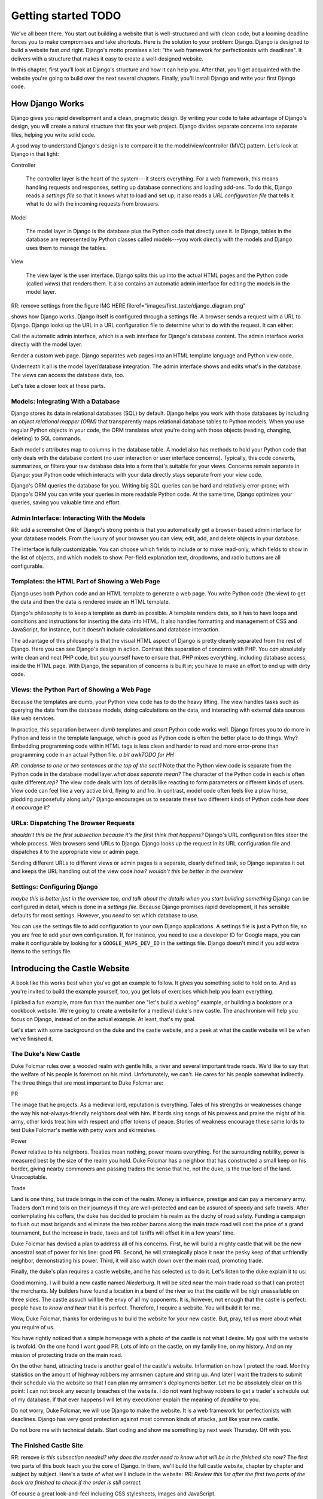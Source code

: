 Getting started TODO
####################

We've all been there. You start out building a website that is well-structured
and with clean code, but a looming deadline forces you to make compromises and
take shortcuts. Here is the solution to your problem: Django. Django is
designed to build a website fast *and* right.  Django's motto promises a lot:
"the web framework for perfectionists with deadlines". It delivers with a
structure that makes it easy to create a well-designed website.

In this chapter, first you'll look at Django's structure and how it can help
you. After that, you'll get acquainted with the website you're going to build
over the next several chapters. Finally, you'll install Django and write your
first Django code.


How Django Works
================

Django gives you rapid development and a clean, pragmatic design. By writing
your code to take advantage of Django's design, you will create a natural
structure that fits your web project. Django divides separate concerns into
separate files, helping you write solid code.

A good way to understand Django's design is to compare it to the
model/view/controller (MVC) pattern. Let's look at Django in that light:

Controller

    The controller layer is the heart of the system---it steers everything.
    For a web framework, this means handling requests and responses, setting
    up database connections and loading add-ons. To do this, Django reads a
    *settings file* so that it knows what to load and set up; it also reads a
    *URL configuration file* that tells it what to do with the incoming
    requests from browsers.

Model

    The model layer in Django is the database plus the Python code that directly
    uses it. In Django, tables in the database are represented by Python classes
    called models---you work directly with the models and Django uses them to
    manage the tables.

View

    The view layer is the user interface. Django splits this up into the
    actual HTML pages and the Python code (called *views*) that renders
    them. It also contains an automatic admin interface for editing the models
    in the model layer.

RR: remove settings from the figure IMG HERE
fileref="images/first\_taste/django\_diagram.png"

shows how Django works. Django itself is configured through a settings file. A
browser sends a request with a URL to Django. Django looks up the URL in a URL
configuration file to determine what to do with the request. It can either:

Call the automatic admin interface, which is a web interface for Django's
database content. The admin interface works directly with the model layer.

Render a custom web page. Django separates web pages into an HTML template
language and Python view code.

Underneath it all is the model layer/database integration. The admin interface
shows and edits what's in the database. The views can access the database
data, too.

Let's take a closer look at these parts.

Models: Integrating With a Database
-----------------------------------

Django stores its data in relational databases (SQL) by default. Django helps
you work with those databases by including an *object relational mapper (ORM)*
that transparently maps relational database tables to Python models. When you
use regular Python objects in your code, the ORM translates what you're doing
with those objects (reading, changing, deleting) to SQL commands.

Each model's attributes map to columns in the database table. A model also has
methods to hold your Python code that only deals with the database content (no
user interaction or user interface concerns).  Typically, this code converts,
summarizes, or filters your raw database data into a form that's suitable for
your views. Concerns remain separate in Django; your Python code which
interacts with your data directly stays separate from your view code.

Django's ORM queries the database for you. Writing big SQL queries can be hard
and relatively error-prone; with Django's ORM you can write your queries in
more readable Python code. At the same time, Django optimizes your queries,
saving you valuable time and effort.

Admin Interface: Interacting With the Models
--------------------------------------------

RR: add a screenshot One of Django's strong points is that you automatically
get a browser-based admin interface for your database models. From the luxury
of your browser you can view, edit, add, and delete objects in your database.

The interface is fully customizable. You can choose which fields to include or
to make read-only, which fields to show in the list of objects, and which
models to show. Per-field explanation text, dropdowns, and radio buttons are
all configurable.

Templates: the HTML Part of Showing a Web Page
----------------------------------------------

Django uses both Python code and an HTML template to generate a web page. You
write Python code (the view) to get the data and then the data is rendered
inside an HTML template.

Django's philosophy is to keep a template as dumb as possible. A template
renders data, so it has to have loops and conditions and instructions for
inserting the data into HTML. It also handles formatting and management of CSS
and JavaScript, for instance, but it doesn't include calculations and database
interaction.

The advantage of this philosophy is that the visual HTML aspect of Django is
pretty cleanly separated from the rest of Django. Here you can see Django's
design in action. Contrast this separation of concerns with PHP. You *can*
absolutely write clean and neat PHP code, but you yourself have to ensure
that. PHP mixes everything, including database access, inside the HTML
page. With Django, the separation of concerns is built in; you have to make an
effort to end up with dirty code.

Views: the Python Part of Showing a Web Page
--------------------------------------------

Because the templates are dumb, your Python view code has to do the heavy
lifting. The view handles tasks such as querying the data from the database
models, doing calculations on the data, and interacting with external data
sources like web services.

In practice, this separation between *dumb* templates and *smart* Python code
works well. Django forces you to do more in Python and less in the template
language, which is good as Python code is often the better place to do
things. Why? Embedding programming code within HTML tags is less clean and
harder to read and more error-prone than programming code in an actual Python
file. *a bit awkTODO for HH*

*RR: condense to one or two sentences at the top of the sect1* Note that the
Python view code is separate from the Python code in the database model
layer.\ *what does separate mean?* The character of the Python code in each is
often quite different.\ *rep?* The view code deals with lots of details like
reacting to form parameters or different kinds of users. View code can feel
like a very active bird, flying to and fro. In contrast, model code often
feels like a plow horse, plodding purposefully along.\ *why?* Django
encourages us to separate these two different kinds of Python code.\ *how does
it encourage it?*

URLs: Dispatching The Browser Requests
--------------------------------------

*shouldn't this be the first subsection because it's the first think that
happens?* Django's URL configuration files steer the whole process.  Web
browsers send URLs to Django. Django looks up the request in its URL
configuration file and dispatches it to the appropriate view or admin page.

Sending different URLs to different views or admin pages is a separate,
clearly defined task, so Django separates it out and keeps the URL handling
out of the view code.\ *how? wouldn't this be better in the overview*

Settings: Configuring Django
----------------------------

*maybe this is better just in the overview too, and talk about the details
when you start building something* Django can be configured in detail, which
is done in a *settings file*. Because Django promises rapid development, it
has sensible defaults for most settings. However, you *need* to set which
database to use.

You can use the settings file to add configuration to your own Django
applications. A settings file is just a Python file, so you are free to add
your own configuration. If, for instance, you need to use a developer ID for
Google maps, you can make it configurable by looking for a
``GOOGLE_MAPS_DEV_ID`` in the settings file. Django doesn't mind if you add
extra items to the settings file.

Introducing the Castle Website
==============================

A book like this works best when you've got an example to follow. It gives you
something solid to hold on to. And as you're invited to build the example
yourself, too, you get lots of exercises which help you learn everything.

I picked a fun example, more fun than the number one "let's build a weblog"
example, or building a bookstore or a cookbook website.  We're going to create
a website for a medieval duke's new castle. The anachronism will help you
focus on Django, instead of on the actual example. At least, that's my goal.

Let's start with some background on the duke and the castle website, and a
peek at what the castle website will be when we've finished it.

The Duke's New Castle
---------------------

Duke Folcmar rules over a wooded realm with gentle hills, a river and several
important trade roads. We'd like to say that the welfare of his people is
foremost on his mind. Unfortunately, we can't. He cares for his people
somewhat indirectly. The three things that are most important to Duke Folcmar
are:

PR

The image that he projects. As a medieval lord, reputation is
everything. Tales of his strengths or weaknesses change the way his
not-always-friendly neighbors deal with him. If bards sing songs of his
prowess and praise the might of his army, other lords treat him with respect
and offer tokens of peace. Stories of weakness encourage these same lords to
test Duke Folcmar's mettle with petty wars and skirmishes.

Power

Power relative to his neighbors. Treaties mean nothing, power means
everything. For the surrounding nobility, power is measured best by the size
of the realm you hold. Duke Folcmar has a neighbor that has constructed a
small keep on his border, giving nearby commoners and passing traders the
sense that he, not the duke, is the true lord of the land. Unacceptable.

Trade

Land is one thing, but trade brings in the coin of the realm. Money is
influence, prestige and can pay a mercenary army. Traders don't mind tolls on
their journeys if they are well-protected and can be assured of speedy and
safe travels. After contemplating his coffers, the duke has decided to
proclaim his realm as the duchy of road safety. Funding a campaign to flush
out most brigands and eliminate the two robber barons along the main trade
road will cost the price of a grand tournament, but the increase in trade,
taxes and toll tariffs will offset it in a few years' time.

Duke Folcmar has devised a plan to address all of his concerns. First, he will
build a mighty castle that will be the new ancestral seat of power for his
line: good PR. Second, he will strategically place it near the pesky keep of
that unfriendly neighbor, demonstrating his power.  Third, it will also watch
down over the main road, promoting trade.

Finally, the duke's plan requires a castle website, and he has selected us to
do it. Let's listen to the duke explain it to us:

Good morning. I will build a new castle named *Niederburg*. It will be sited
near the main trade road so that I can protect the merchants. My builders have
found a location in a bend of the river so that the castle will be nigh
unassailable on three sides. The castle assuch will be the envy of all my
opponents. It is, however, not enough that the castle is perfect: people have
to *know and hear* that it is perfect. Therefore, I require a website. You
will build it for me.

Wow, Duke Folcmar, thanks for ordering us to build the website for your new
castle. But, pray, tell us more about what you require of us.

You have rightly noticed that a simple homepage with a photo of the castle is
not what I desire. My goal with the website is twofold. On the one hand I want
good PR. Lots of info on the castle, on my family line, on my history. And on
my mission of protecting trade on the main road.

On the other hand, attracting trade is another goal of the castle's
website. Information on how I protect the road. Monthly statistics on the
amount of highway robbers my armsmen capture and string up. And later I want
the traders to submit their schedule via the website so that I can plan my
armsmen's deployments better. Let me be absolutely clear on this point: I can
not brook any security breaches of the website. I do not want highway robbers
to get a trader's schedule out of my database. If that ever happens I will let
my executioner explain the meaning of *deadline* to you.

Do not worry, Duke Folcmar, we will use Django to make the website. It is a
web framework for perfectionists with deadlines. Django has very good
protection against most common kinds of attacks, just like your new castle.

Do not bore me with technical details. Start coding and show me something by
next week Thursday. Off with you.

The Finished Castle Site
------------------------

RR: remove *is this subsection needed? why does the reader need to know what
will be in the finished site now?* The first two parts of this book teach you
the core of Django. In them, we'll build the full castle website, chapter by
chapter and subject by subject. Here's a taste of what we'll include in the
website: *RR: Review this list after the first two parts of the book are
finished to check if the order is still correct.*

Of course a great look-and-feel including CSS stylesheets, images and
JavaScript.

Information on villages and towns in the area; especially their lodging
facilities. To help traders traveling through our area.

News and statistics on our duke's accomplishments to impress his neighbors and
to deter would-be highwaymen. Making a *consistent* name for himself and
providing *accurate* information help etch that name and those accomplishments
in everyone's mind.

A protected part of the website to allow traders to notify the duke's armsmen
of their travel schedule (really protected, mind you). This should help in
getting maximum efficiency out of the patrols.

For the PR, information on the duke, his illustrious family line and the
castle itself.

A protected part of the site will include data on the personel of the castle,
including the armsmen.

We'll add these parts one by one to the website, keeping it working the whole
time. *RR: condense above list to two sentences*

Django lends itself to iterative development: use that to your advantage. This
is a good way to build any Django website. After you finish this book, you can
use this approach when you build your own projects.

Iterative Development
---------------------

*shoule this be a sect1 so it shows in the TOC? maybe combined with a little
bit from the previous section about iterative?* *RR: sect1* There are many
separate moving parts in a website: the database structure, the visual
look-and-feel, the user interaction, the URL structure. All these parts are
related. What needs to be shown in the user interface determines what has to
be in the database, the look-and-feel depends on the URL structure, the URL
structure depends on the database structure, and so on.

There are basically two main ways to develop. *Big design up front*, where you
try to plan everything beforehand. A big elaborate plan. The other way is
*iterative development*. You take small steps and try to work your way towards
the goal, making small corrections all the way.

A twist on iterative development is tracer bullet development. (Or in Duke
Folcmar's case, *flaming arrows*.) To ensure the iterations stay on target, we
first build the entire system. *no, only part of it* Just a small part of the
entire system, but something that at least goes all the way from the database
all the way to the user interface. There are lots of bits and pieces missing
and you probably have to fake a lot, but you know where you are aiming. You
have a complete system; you *only* have to flesh it out.

The name *tracer bullet development* comes from the analogy of trying to hit a
target at night. You can take a cannon and calculate the correct angle and
elevation based on wind speed, temperature and target location. Fire and hope
your calculation was correct. An alternative is to use a machine gun with
tracer bullets. That means that every tenth bullet is phosphorous: it gives
light. So when you fire, you see a stream of light going exactly where your
bullets are going. Instant feedback, allowing you to adjust iteratively until
you hit the target.

*some repetition in this para* In this chapter, we're starting our own tracer
bullet development. We'll build a simple working example from start to
finish. Even though it will be simple, it will use every part of Django, from
URL handling via views and the admin interface to the model layer. When it's
done, we'll get feedback and we can aim again with another iteration in the
next chapter. Throughout this book we'll build out this simple working example
until we have a completed website.

Installing Django
=================

Next step is to install Django. Whether you use OSX, Linux or Windows; you'll
find handy instructions on how to install Django here. (If you're already
familiar with Python and Python packages, you're invited to read the Python
packaging comments in .)

What You Need
-------------

Here's what you need to set up before you can start trying out Django:

Python

Django is written in Python, so you first need to install Python.
Fortunately, it is often already available.

Regarding Python versions: you need 2.5, 2.6 or 2.7. (Django doesn't work with
version 3 yet.) If you have a choice of versions, pick 2.7.

When programming a Django website and when interacting with Python, some
commands have to be typed in on the *console*. Other familiar terms for the
console are the terminal and the commandline or DOS prompt.

Setuptools

Like many other programming languages, Python comes with its own installer for
extra Python packages, called *setuptools*. (Setuptools is sometimes called
distribute: they're the functionally the same.)

Django itself

Setuptools provides the ``easy_install`` command, which you'll use to install
Django.

This book assumes Django version 1.4 or higher. Django emphasizes backwards
compatibility, so a different version will not be a problem.  If you use a
different version and see a difference between your display and the examples
in this book, check Django's online documentation which is full of helpful
notes like "changed in 1.2" and "added in 1.4".

need a segue here

OSX
---

Python is included with OSX, so you're set. Type ``python`` into your console
prompt and you'll see the version number, which will be 2.6.4 or 2.7.1 or
something similar. To exit the Python prompt, press Ctrl-d (or type ``exit``).

Setuptools (and thus the ``easy_install`` command) comes pre-installed on
OSX. On your console, run the following command: ``sudo easy_install
Django``. ``sudo`` runs ``easy_install`` in system administrator mode; without
it you get a warning that you do not have the necessary permissions.\ *without
it? you mean you have to be logged in as SA?*

Linux
-----

Almost always, Python is already installed for you. Test it by typing
``python`` in your console. If not, use your package manager to install it. On
Debian/Ubuntu, the command is ``sudo apt-get install python``.  You can use
your graphical package manager, too. Make sure you've got a 2.5/2.6/2.7 Python
installed.

Setuptools isn't always installed. Try to run ``easy_install`` on the
console. If it is not available, install it with your package manager.  On
Debian/Ubuntu the command is ``sudo apt-get install python-setuptools``.

Now run ``sudo easy_install Django``. This installs Django globally.

Windows
-------

On Windows, you have to install Python yourself. Go to the `Python download
page <http://python.org/download/>`_, pick the 2.7 Windows installer, download
and install it.

In the console, type ``python`` to make sure Python is installed OK.  You'll
see a version number: 2.7.2 or higher. To exit the Python prompt, press Ctrl-z
(or type ``exit``).

For setuptools, download a `Windows installer
<http://pypi.python.org/pypi/setuptools>`_ that matches your Python version
(look near the bottom of the page) *what page?* and install it.\ *install
what? the installer?*

Afterwards, go to the console and install Django with ``easy_install Django``.

Our current installation process installed Django globally. Globally means
that wherever we open our Python prompt, we'll have Django available. However,
we might need to work with multiple Django versions or might want to keep our
global Python clean. That's all possible and we will dive into just that in .

For this and the next few chapters, the quick global install will serve our
purposes.

Creating Your Django Project
============================

With Django installed, you can now use it to create your basic project
structure. Afterwards you must adjust two settings: one for the database and
one for the list of installed Django applications. Then you can create the
database and start Django. *what is a project?*

Creating the Structure With Startproject
----------------------------------------

*they didn't install the script - it was part of the install. split up
sentence into two* When you installed Django, you also installed a
``django-admin.py`` script, which is how you communicate with Django from the
console when you're not working inside a project. Type ``django-admin.py`` at
the console and you'll get a list of available subcommands. The list of
subcommands is pretty long, but you can always get help on any one of them.

To begin, only one of the subcommands is needed: ``startproject``. Let's look
at the help for startproject. You can get the help in two ways:
``django-admin.py help startproject`` and ``django-admin.py startproject
--help``:

::

            $ django-admin.py startproject --help
            Usage: django-admin.py startproject [options] [projectname]

            Creates a Django project directory structure for the given
            project name in the current directory.


We need to name our project. Since it's a website for the duke's new castle,
the project name *castle* makes the most sense.\ *how do they name it? show
the line of code they need to type in*

Project names have one important restriction: they should be valid Python
names because you need to be able to import them. For instance, if you have a
name with a dash in it, Python treats it as a minus sign.  So it complains
about unknown identifiers when subtracting: ``import project-name.models``.

Likewise, a dot in a name is not a good idea. ``import project.name.models``
*is* possible, but Python treats those dots as separators. Technically, Python
calls ``project.name`` a namespace package. If you come from Plone, a Python
content management system (CMS), you'll be used to namespace packages. But
Django has some restrictions and doesn't really like them. So don't use a dot.

One character is absolutely forbidden: a space. A space separates words.  A
space separates variables. A space separates. ``import project name.models``
gives a syntax error. Using spaces in filenames is second nature to most
people, but when programming Django do not use spaces in filenames.

Underscores are OK. I work on a system called *Lizard* and my packages are
called lizard\_ui, lizard\_map, lizard\_security and so on. If your project's
name really consists of multiple words or if you want a common prefix:
separate the words with underscores.

No more delays.\ *remove - there hasn't been a delay. show the following on a
separate line* Call ``django-admin.py startproject castle``. *RR: command on a
separate line*. The result is anticlimatic, as nothing is printed. So call up
your explorer/finder/file browser to see the results. See .

Startproject created five files for you:

``castle/__init__.py``

A Python requirement. An ``__init__.py`` turns a directory into a Python
module. So if you want to import from something, that something needs an
``__init__.py`` in there.\ *what is a pyton module? why would i import
something?*

``castle/settings.py``

The project's Django settings. This is just Python code, so make sure you
don't make Python syntax errors. We'll look at this file in the next few
pages.

``castle/urls.py``

This file maps incoming URLs to whatever Django itself needs to do. The next
chapter will explain how it works in detail; later on in this chapter you'll
see enough to get Django running.

``castle/wsgi.py``

WSGI (Web Service Gateway Interface) is Python's standard mechanism to run
Python code on a web server. WSGI is lovingly pronounced as "wiskey", by the
way. (We ought to mention that to the duke someday!) We'll look at web server
integration, and WSGI, in a later chapter.

``manage.py``

When you create a project, Django creates a copy of ``django-admin.py`` named
``manage.py``. You'll use ``manage.py`` to communicate with Django from the
console when you're working inside a project. The only difference from
``django-admin.py`` is that your project's Django's main settings module is
configured by default.

We'll use this command throughout the book as this is our way of telling
Django to do things for us: starting the build-in web server, setting up the
database, exporting data, importing data, and more. If you type in
``manage.py`` in the console, you get a long listing of available subcommands:
more than 30. You can always get help on any one of them by typing in
``manage.py help xyz``. Especially handy if you don't remember which of
the---often similarly named---subcommands you have to use.

The examples in this book use Django's 1.4 default project structure. If
you're using an older version you need to adjust in two ways.

Django 1.4 is the first version that puts everything in a subdirectory when
you create a new project. So if you're using an older Django version, you'll
have a flat list of files. The best idea is to adjust your project to the
newer structure by doing it manually, or by downloading the example code for
this chapter.

Before Django 1.4, you needed to set an environment variable
``DJANGO_SETTINGS_MODULE`` pointing at your settings file. The value must be
in Python's *dotted path* notation, in our case ``castle.settings``. In Django
1.4, ``manage.py`` adds the environment variable automatically; it adds a
``os.environ.setdefault`` line in the ``manage.py`` file:

CODE HERE file="code/first\_taste/01/manage.py"

You can either continue setting the environment variable manually, or you can
add the ``os.environ.setdefault`` line to your ``manage.py``.

You need to fill in *configure* two things in the generated
``castle/settings.py``: the database settings and the installed applications.

Configuring the Database Settings
---------------------------------

Django stores its data in an SQL database, so you need to configure one.
Python makes this easy for you, as the `SQLite database engine
<http://www.sqlite.org/>`_ is included with Python.\ *you can use...but we're
going to use SQLite* SQLite is a simple database that is stored in one single
file. It's easy to copy and remove, and handy during development. Django can
talk with many databases, but for the moment we'll stick to SQLite.\ *earlier
in para*

In ``settings.py`` we need to change ``DATABASES`` to use SQLite. This is the
code:

and change that to:

As you saw, Django provides helpful comments in the generated settings file,
but you may want more guidance and explanation. The best course of action is
to search for it online. For the ``DATABASES`` setting, search for *Django
settings databases*. Almost always, `Django's own documentation
<https://docs.djangoproject.com/en/dev/ref/settings/#databases>`_ comes out on
top, and there you'll find a full explanation of all settings.

Configuring the Installed Django Applications
---------------------------------------------

An *application* is Django's term for an extention to core Django.  Django
itself already contains a handful of applications (``django.contrib.*``), so
you can enable and disable parts of Django, like the admin. Most of the
applications are packaged separately from Django. You can add blog apps,
database migration apps, CMS apps and so on. Look at
http://www.djangopackages.com/ to get an idea of what's available. We will see
a number of those applications later on in this book.

You need to enable two applications: your own castle project and Django's
admin interface. The ``INSTALLED_APPS`` setting, as generated, looks like
this:

Place your own castle application at the top of the list. (Technically, it is
a Python *tuple* instead of a Python *list*, but the distinction doesn't
matter here.) Several parts of Django use the order in ``INSTALLED_APPS`` to
allow an application to override templates and icons of applications lower
down, which is why you want your application right at the top.

For the admin interface, uncomment the two lines that Django already provided
for the admin and admindocs. Here's the new version:

Watch out for one Python gotcha: string concatenation. If you forget a comma
at the end of a line here, Python concatenates that line's string with the one
on the next line. Django then complains that it cannot find the
``django.contrib.sessionsdjango.contrib.sites`` application, for instance.

Creating the Database
---------------------

The next task is to tell Django to set up the database tables. You need *to
run?* the ``manage.py`` subcommand *syncdb* to create the database
tables. Answer *yes* when asked to create a superuser: without it you cannot
edit anything in the database.\ *what is this doing? what are the following
tables? when do you naswer yes?* *RR highlight 'yes' line, explain where the
tables come from*

::

            $ bin/python manage.py syncdb
            Creating tables ...
            Creating table auth_permission
            Creating table auth_group_permissions
            Creating table auth_group
            Creating table auth_user_user_permissions
            Creating table auth_user_groups
            Creating table auth_user
            Creating table django_content_type
            Creating table django_session
            Creating table django_site
            Creating table django_admin_log

            You just installed Django's auth system, which means you
            don't have any superusers defined.
            Would you like to create one now? (yes/no): yes
            Username (leave blank to use 'reinout'): admin
            E-mail address: reinout.vanrees@nelen-schuurmans.nl
            Password:
            Password (again):
            Superuser created successfully.
            Installing custom SQL ...
            Installing indexes ...
            Installed 0 object(s) from 0 fixture(s)


You now have a ``castle.db`` (we configured that name in our
``settings.py``). Because we use SQLite as our database, which is a simple
one-file database, Django actually creates the database file for us when we
run syncdb. If you use PostgreSQL or MySQL or another database, you will need
to create the database with your database management tool before Django can
create the tables.

Because it is a one-file database, if something goes wrong, you can always
simply delete and re-create it. It's one of the advantages of using SQLite.

Starting Django
---------------

Your database is now in place. You can see an SQLite database called
``castle.db`` in the project's directory. Now you can start up the site.  Run
``manage.py runserver``:

::

            $ manage.py runserver
            Validating models...

            0 errors found
            Django version 1.4, using settings 'castle.settings'
            Development server is running at http://127.0.0.1:8000/
            Quit the server with CONTROL-C.


Django now runs on port 8000 on your computer! Point your webbrowser at
http://localhost:8000/. You ought to see an "It worked" web page like .

IMG HERE fileref="images/first\_taste/it\_worked.png"

*Reinout: ctrl-c for stopping, restart normally works* Django will keep
running until you press Ctrl-c. Often you do not need to do this yourself,\
*do what yourself? press ctl-c?* however, because Django detects when you make
changes to your project and restarts itself. This is very handy during
development. However in some cases, it cannot reliably restart, for instance
when you make changes to the settings file. If you see that Django fails to
restart, you can stop and restart it yourself.

Working With Databases
======================

Django gives us a handy build-in admin interface for our database data.  It's
a major asset to Django; it's free, customizable, works through the browser,
and you use it to view, edit, add, and delete data. We're going to experiment
with it and then add a simple database table (a *model*) so you can see how
easy it is to use.\ *make this a better intro to the whole section. what is
the Big Point of this section?*

Trying Out the Admin Interface
------------------------------

To see the admin interface, Django needs to be told which URL to use to
display the admin interface. The customary choice is ``/admin/``. The next
chapter explains fully how the URL mechanism works; for now just adjust
``castle/urls.py``.\ *what si the following? what shoudl the reader do?*

CODE HERE file="code/first\_taste/02/castle/urls.py"

RR: remove admindocs, you need to have docutils installed. Move to packaging
chapter.  Follow the suggestions in there and uncomment the admin and
admindocs lines. Note that the admin and admindocs applications are available
since you enabled them in the ``INSTALLED_APPS`` list in ``settings.py`` in
the previous section.

In the ``urls.py`` you have one task left: tie the apps to a URL.\ *what apps?
more mentoring* Modify it like this:

CODE HERE file="code/first\_taste/03/castle/urls.py"

We uncommented the URLS, so Django now sends all URLs starting with ``admin/``
to Django's admin interface. And everything starting with ``admin/doc/`` goes
to the admin documentation.\ *why is this in the database section?*

You can now go to http://localhost:8000/admin/ and log in with the admin
username/password you typed in when creating the database with ``manage.py
syncdb``. See . (In case you forgot your password, you can call ``manage.py
changepassword yourusername`` and change it.)

IMG HERE fileref="images/first\_taste/admin1.png"

*will this be a standard feature?* *RR: move to end of chapter* Exercise: take
ten minutes to add a couple of users, delete some, edit them, and view them,
to acquaint yourself with the admin interface.  (Just don't delete your own
user account.)

Creating a Model
----------------

In we'll take a deep look at Django's database models. In this chapter we only
want to get a first taste of how Django handles database content.

What could be better for our first database content than to add data on our
duke and his ancestors? We need a ``Duke`` table and every ancestor needs a
name. That is enough for now.

In Django, you describe your database tables in models, which are Python
classes that are subclasses of ``django.db.models.Model``. The class's
attributes are columns in the database. You put your models in a file called
``models.py``.\ *provided for you by django install?* Django will read
models.py and build the database. So edit ``castle/models.py`` and add the
following code:

CODE HERE file="code/first\_taste/03/castle/models.py"

``Duke`` subclasses Django's ``Model``; in this way, you tell Django you want
a matching database table and that you want Django to interact with the
database table while you work comfortably with the class. Any attribute (like
``name`` here) that is an instance of a Django database field maps to a column
in the database table.

With the last line, you register your ``Duke`` class with Django's admin
interface. If you don't register it, it won't show up in there. You can now
browse the admin till you get to `the Duke page
<http://localhost:8000/admin/castle/duke/>`_. We get an error there:
``DatabaseError at /admin/castle/duke/, no such table: castle_duke``. The
table doesn't exist yet because we added our model, but didn't tell Django to
modify our database. So call ``manage.py syncdb`` and you'll see the message
``Creating table castle_duke``. Re-visit the admin page and add some dukes;
this gets you even more acquainted with the admin interface. (And it gives you
some sample data to work with in the next section.)

Adding a Web Page: View Plus Template
=====================================

Now that we have looked at *created?* Django's database layer we can switch
our attention to the web pages. We'll create a simple homepage for the castle
first. After that we'll integrate everything by using database content in a
second web page.

Simple HTML-only Template
-------------------------

A web page in Django consists of two parts: some Python code (the view) and an
HTML page with some placeholders (the template). Let's start simple with just
a plain HTML template and a minimal view for the homepage for the
castle. Templates are placed in a ``templates/`` subdirectory, often with an
additional subdirectory in there named after your project.

So create a ``homepage.html`` in ``castle/templates/castle/``:

CODE HERE file="code/first\_taste/04/castle/templates/castle/homepage.html"

The Python code *for the template? how does this all fit together?* goes into
``castle/views.py``. You only have to tell Python to render the
template. Create the file and put this code in to it:

CODE HERE file="code/first\_taste/04/castle/views.py"

The only task left is to tell Django which URL to use.\ *use for what?* You
can use the first example URL in ``castle/urls.py`` that startproject
generated for you and adjust it to your needs. Adjusting the example URL is
easier than typing a line from memory.\ *huh? what's going on?*

Now visit http://localhost:8000 in your browser. You should see your homepage
(see ).

Coupling Our Model With a View Plus Template
--------------------------------------------

We have templates and views on the front end; we have models on the back
end. It is time to link them together so that the dukes from our database
model show up in the template.

You won't need to write your own SQL query: Django's database layer will write
the SQL queries for you. Django handles nearly everything, from simple selects
to complicated joins to geographical queries. Even so, Django still lets you
write your own custom queries, should they be needed.

Add this ``dukes`` view to your ``castle/views.py``:

CODE HERE file="code/first\_taste/05/castle/views.py"

To do the equivalent of ``select * from dukes``, you use
``Duke.objects.all()`` in your Python code. This returns all dukes from the
database. You'll need to pass the list of dukes you get out of that query to
the template. By design, Django templates are not very powerful---Django wants
you to do most of the work in the view. One way Django enforces this is that
the only thing you can pass to a template is a Python dictionary. A dictionary
is a key/value mapping, something also called a *hash table* in other
languages.

In this example, we pass the dictionary to the template at the end of
``dukes``. In Python, you put the key/key value pairs in curly braces, which
is the syntax for a dictionary (like ``{'key1': value1}``). Those key/value
pairs are called the *context* of the template, so Django calls it the
*context dictionary*.

The ``dukes`` view needs a ``templates/castle/dukes.html`` template that loops
through the list of dukes and displays them:\ *is the reader supposed to build
this?*

CODE HERE file="code/first\_taste/05/castle/templates/castle/dukes.html"

*not very mentoring. what about the code you're building* You can get a good
idea of what Django's template language looks like from this template:

The template is clear, valid HTML. The Django-specific items are cleanly
separated, which helps a lot when editing the templates. You can focus on the
HTML structure and the Django-specific items independently from each other.

Django uses ``{% ... %}`` tags, like the for/endfor loop in the ``dukes.html``
template, for Django-specific instructions. For instance instructions for
loops, conditions, inserting snippets of HTML and managing CSS and JavaScript.

You passed a dictionary from the view to the template. The dictionary's items
can be inserted into the HMTL with ``{{ ... }}``.

In your template, you first iterated over the context dictionary's list of
``dukes`` with ``{% for duke in dukes %}``. ``{{ duke.name }}`` then inserted
the name of the duke into the HTML.

We need to hook this view and template up to a URL. To get a page like , add
the following line to ``castle/urls.py``:*and what do they do after they add
the line? how do they run it?*

*the summary section says what's next so you don't need it here too.  just
wrap up this section* We've made two web pages, including one that shows
database content. We saw *something* in our browser, but of course that's
nothing we want to show to his lordship the duke yet. In the next chapter
we'll dive in deeper and learn the most common template techniques. And we'll
learn all we need to know about URLs.

What We Learned
===============

Success: we got a simple website running with Django. We learned how to
install Django and how to give it commands---for instance to start up the
webserver or to create a database---and how to configure Django. We learned
about Django's built-in database admin interface and how to work with database
content ourselves. Lastly, we learned to create simple web pages with views
and templates, including tying it together with URLs.  Our last example
integrated everything from the database to the web page via URLs, a view and a
more elaborate template. *"we" did not learn. you taught. the reader learned*

We will try out URLs, views and templates in detail in the next chapter.  It
is the visible part, the front end, of our web site. It is what the duke will
see first, so that's why we'll concentrate on Django's front end first.

Here are some exercises that can help make you more familiar with what we
learned in this chapter:

Call help on all management commands (``manage.py help dbshell`` and so.) See
if you can understand what they do and how they work.

Add, edit and delete some users to familiarize yourself with the admin
interface. Sort on fields. Try bulk-deleting.\ *??*

Change the homepage view to pass the name of the castle in its context
dictionary. And change the homepage template to show the name from the
context.

Add a link to the dukes page in the homepage template. First do it just in
plain HTML. Second, Google for Django's ``{% url %}`` template tag and see if
you can get the URL in via its name. Hint: we gave the ``dukes/`` URL a name
in our ``urls.py``.
